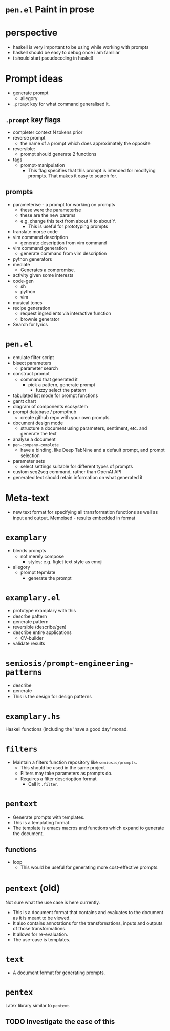 * =pen.el= Paint in prose

* perspective
- haskell is very important to be using while working with prompts
- haskell should be easy to debug once i am familiar
- i should start pseudocoding in haskell

* Prompt ideas
- generate prompt
  - allegory
- =.prompt= key for what command generalised it.
** =.prompt= key flags
- completer context N tokens prior
- reverse prompt
  - the name of a prompt which does approximately the opposite
- reversible:
  - prompt should generate 2 functions
- tags
  - prompt-manipulation
    - This flag specifies that this prompt is intended for modifying prompts. That makes it easy to search for.
** prompts
- parameterise - a prompt for working on prompts
  - these were the parameterise
  - these are the new params
  - e.g. change this text from about X to about Y.
    - This is useful for prototyping prompts
- translate morse code
- vim command description
  - generate description from vim command
- vim command generation
  - generate command from vim description
- python generators
- mediate
  - Generates a compromise.
- activity given some interests
- code-gen
  - sh
  - python
  - vim
- musical tones
- recipe generation
  - request ingredients via interactive function
  - brownie generator
- Search for lyrics

* =pen.el=
- emulate filter script
- bisect parameters
  - parameter search
- construct prompt
  - command that generated it
    - pick a pattern, generate prompt
      - fuzzy select the pattern
- tabulated list mode for prompt functions
- gantt chart
- diagram of components ecosystem
- prompt database / prompthub
  - create github repo with your own prompts
- document design mode
  - structure a document using parameters, sentiment, etc. and generate the text
- analyse a document
- =pen-company-complete=
  - have a binding, like Deep TabNine and a default prompt, and prompt selection
- parameter sets
  - select settings suitable for different types of prompts
- custom seq2seq command, rather than OpenAI API
- generated text should retain information on what generated it

* Meta-text
- new text format for specifying all transformation functions as well as input and output. Memoised - results embedded in format

* =examplary=
- blends prompts
  - not merely compose
    - styles; e.g. figlet text style as emoji
- allegory
  - prompt tepmlate
    - generate the prompt

* =examplary.el=
- prototype examplary with this
- descrbe pattern
- generate pattern
- reversible (describe/gen)
- describe entire applications
  - CV-builder
- validate results

* =semiosis/prompt-engineering-patterns=
- describe
- generate
- This is the design for design patterns

* =examplary.hs=
Haskell functions (including the 'have a good day' monad.

* =filters=
- Maintain a filters function repository like =semiosis/prompts=.
  - This should be used in the same project
  - Filters may take parameters as prompts do.
  - Requires a filter descrioption format
    - Call it =.filter=.

* =pentext=
- Generate prompts with templates.
- This is a templating format.
- The template is emacs macros and functions which expand to generate the document.

** functions
- loop
  - This would be useful for generating more cost-effective prompts.

* =pentext= (old)
Not sure what the use case is here currently.

- This is a document format that contains and evaluates to the document as it is meant to be viewed.
- It also contains annotations for the transformations, inputs and outputs of those transformations.
- It allows for re-evaluation.
- The use-case is templates.

* =text=
- A document format for generating prompts.

* =pentex=
Latex library similar to =pentext=.

** TODO Investigate the ease of this